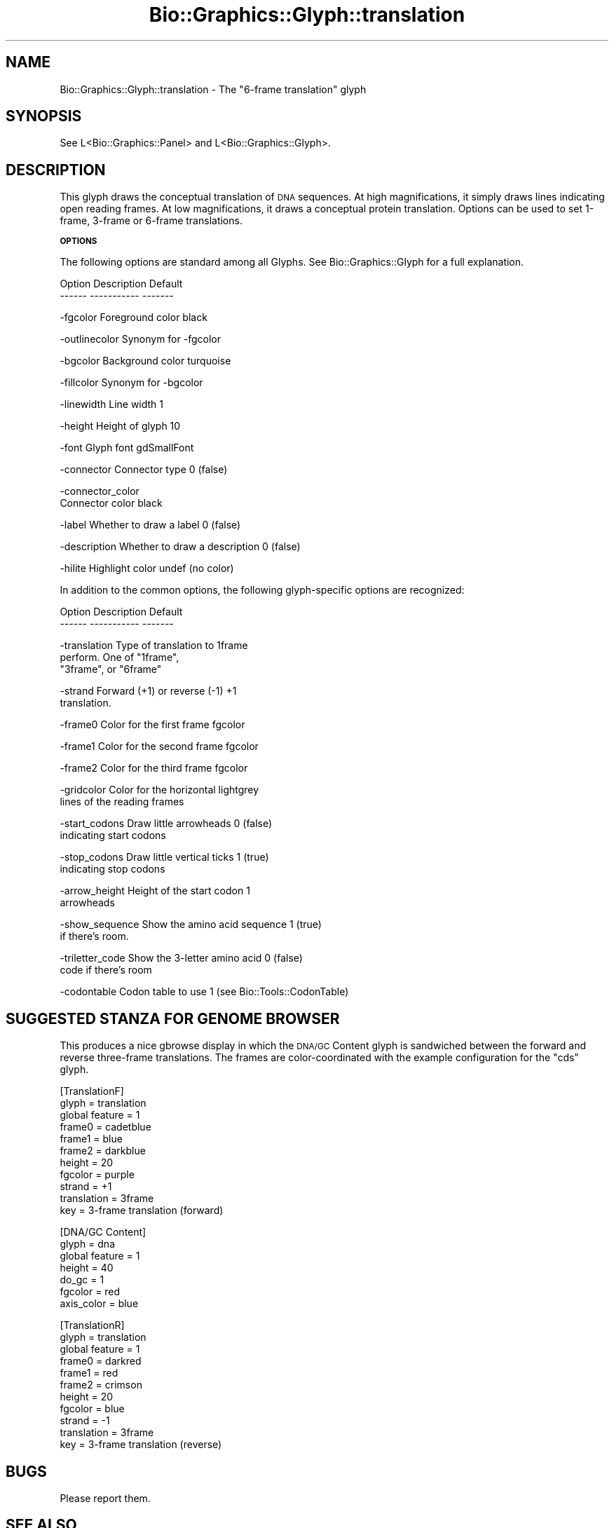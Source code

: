 .\" Automatically generated by Pod::Man v1.37, Pod::Parser v1.32
.\"
.\" Standard preamble:
.\" ========================================================================
.de Sh \" Subsection heading
.br
.if t .Sp
.ne 5
.PP
\fB\\$1\fR
.PP
..
.de Sp \" Vertical space (when we can't use .PP)
.if t .sp .5v
.if n .sp
..
.de Vb \" Begin verbatim text
.ft CW
.nf
.ne \\$1
..
.de Ve \" End verbatim text
.ft R
.fi
..
.\" Set up some character translations and predefined strings.  \*(-- will
.\" give an unbreakable dash, \*(PI will give pi, \*(L" will give a left
.\" double quote, and \*(R" will give a right double quote.  | will give a
.\" real vertical bar.  \*(C+ will give a nicer C++.  Capital omega is used to
.\" do unbreakable dashes and therefore won't be available.  \*(C` and \*(C'
.\" expand to `' in nroff, nothing in troff, for use with C<>.
.tr \(*W-|\(bv\*(Tr
.ds C+ C\v'-.1v'\h'-1p'\s-2+\h'-1p'+\s0\v'.1v'\h'-1p'
.ie n \{\
.    ds -- \(*W-
.    ds PI pi
.    if (\n(.H=4u)&(1m=24u) .ds -- \(*W\h'-12u'\(*W\h'-12u'-\" diablo 10 pitch
.    if (\n(.H=4u)&(1m=20u) .ds -- \(*W\h'-12u'\(*W\h'-8u'-\"  diablo 12 pitch
.    ds L" ""
.    ds R" ""
.    ds C` ""
.    ds C' ""
'br\}
.el\{\
.    ds -- \|\(em\|
.    ds PI \(*p
.    ds L" ``
.    ds R" ''
'br\}
.\"
.\" If the F register is turned on, we'll generate index entries on stderr for
.\" titles (.TH), headers (.SH), subsections (.Sh), items (.Ip), and index
.\" entries marked with X<> in POD.  Of course, you'll have to process the
.\" output yourself in some meaningful fashion.
.if \nF \{\
.    de IX
.    tm Index:\\$1\t\\n%\t"\\$2"
..
.    nr % 0
.    rr F
.\}
.\"
.\" For nroff, turn off justification.  Always turn off hyphenation; it makes
.\" way too many mistakes in technical documents.
.hy 0
.if n .na
.\"
.\" Accent mark definitions (@(#)ms.acc 1.5 88/02/08 SMI; from UCB 4.2).
.\" Fear.  Run.  Save yourself.  No user-serviceable parts.
.    \" fudge factors for nroff and troff
.if n \{\
.    ds #H 0
.    ds #V .8m
.    ds #F .3m
.    ds #[ \f1
.    ds #] \fP
.\}
.if t \{\
.    ds #H ((1u-(\\\\n(.fu%2u))*.13m)
.    ds #V .6m
.    ds #F 0
.    ds #[ \&
.    ds #] \&
.\}
.    \" simple accents for nroff and troff
.if n \{\
.    ds ' \&
.    ds ` \&
.    ds ^ \&
.    ds , \&
.    ds ~ ~
.    ds /
.\}
.if t \{\
.    ds ' \\k:\h'-(\\n(.wu*8/10-\*(#H)'\'\h"|\\n:u"
.    ds ` \\k:\h'-(\\n(.wu*8/10-\*(#H)'\`\h'|\\n:u'
.    ds ^ \\k:\h'-(\\n(.wu*10/11-\*(#H)'^\h'|\\n:u'
.    ds , \\k:\h'-(\\n(.wu*8/10)',\h'|\\n:u'
.    ds ~ \\k:\h'-(\\n(.wu-\*(#H-.1m)'~\h'|\\n:u'
.    ds / \\k:\h'-(\\n(.wu*8/10-\*(#H)'\z\(sl\h'|\\n:u'
.\}
.    \" troff and (daisy-wheel) nroff accents
.ds : \\k:\h'-(\\n(.wu*8/10-\*(#H+.1m+\*(#F)'\v'-\*(#V'\z.\h'.2m+\*(#F'.\h'|\\n:u'\v'\*(#V'
.ds 8 \h'\*(#H'\(*b\h'-\*(#H'
.ds o \\k:\h'-(\\n(.wu+\w'\(de'u-\*(#H)/2u'\v'-.3n'\*(#[\z\(de\v'.3n'\h'|\\n:u'\*(#]
.ds d- \h'\*(#H'\(pd\h'-\w'~'u'\v'-.25m'\f2\(hy\fP\v'.25m'\h'-\*(#H'
.ds D- D\\k:\h'-\w'D'u'\v'-.11m'\z\(hy\v'.11m'\h'|\\n:u'
.ds th \*(#[\v'.3m'\s+1I\s-1\v'-.3m'\h'-(\w'I'u*2/3)'\s-1o\s+1\*(#]
.ds Th \*(#[\s+2I\s-2\h'-\w'I'u*3/5'\v'-.3m'o\v'.3m'\*(#]
.ds ae a\h'-(\w'a'u*4/10)'e
.ds Ae A\h'-(\w'A'u*4/10)'E
.    \" corrections for vroff
.if v .ds ~ \\k:\h'-(\\n(.wu*9/10-\*(#H)'\s-2\u~\d\s+2\h'|\\n:u'
.if v .ds ^ \\k:\h'-(\\n(.wu*10/11-\*(#H)'\v'-.4m'^\v'.4m'\h'|\\n:u'
.    \" for low resolution devices (crt and lpr)
.if \n(.H>23 .if \n(.V>19 \
\{\
.    ds : e
.    ds 8 ss
.    ds o a
.    ds d- d\h'-1'\(ga
.    ds D- D\h'-1'\(hy
.    ds th \o'bp'
.    ds Th \o'LP'
.    ds ae ae
.    ds Ae AE
.\}
.rm #[ #] #H #V #F C
.\" ========================================================================
.\"
.IX Title "Bio::Graphics::Glyph::translation 3"
.TH Bio::Graphics::Glyph::translation 3 "2008-07-07" "perl v5.8.8" "User Contributed Perl Documentation"
.SH "NAME"
Bio::Graphics::Glyph::translation \- The "6\-frame translation" glyph
.SH "SYNOPSIS"
.IX Header "SYNOPSIS"
.Vb 1
\&  See L<Bio::Graphics::Panel> and L<Bio::Graphics::Glyph>.
.Ve
.SH "DESCRIPTION"
.IX Header "DESCRIPTION"
This glyph draws the conceptual translation of \s-1DNA\s0 sequences.  At high
magnifications, it simply draws lines indicating open reading frames.
At low magnifications, it draws a conceptual protein translation.
Options can be used to set 1\-frame, 3\-frame or 6\-frame translations.
.Sh "\s-1OPTIONS\s0"
.IX Subsection "OPTIONS"
The following options are standard among all Glyphs.  See
Bio::Graphics::Glyph for a full explanation.
.PP
.Vb 2
\&  Option      Description                      Default
\&  ------      -----------                      -------
.Ve
.PP
.Vb 1
\&  -fgcolor      Foreground color               black
.Ve
.PP
.Vb 1
\&  -outlinecolor Synonym for -fgcolor
.Ve
.PP
.Vb 1
\&  -bgcolor      Background color               turquoise
.Ve
.PP
.Vb 1
\&  -fillcolor    Synonym for -bgcolor
.Ve
.PP
.Vb 1
\&  -linewidth    Line width                     1
.Ve
.PP
.Vb 1
\&  -height       Height of glyph                10
.Ve
.PP
.Vb 1
\&  -font         Glyph font                     gdSmallFont
.Ve
.PP
.Vb 1
\&  -connector    Connector type                 0 (false)
.Ve
.PP
.Vb 2
\&  -connector_color
\&                Connector color                black
.Ve
.PP
.Vb 1
\&  -label        Whether to draw a label        0 (false)
.Ve
.PP
.Vb 1
\&  -description  Whether to draw a description  0 (false)
.Ve
.PP
.Vb 1
\&  -hilite       Highlight color                undef (no color)
.Ve
.PP
In addition to the common options, the following glyph-specific
options are recognized:
.PP
.Vb 2
\&  Option        Description                 Default
\&  ------        -----------                 -------
.Ve
.PP
.Vb 3
\&  -translation  Type of translation to      1frame
\&                perform.  One of "1frame",
\&                "3frame", or "6frame"
.Ve
.PP
.Vb 2
\&  -strand       Forward (+1) or reverse (-1) +1
\&                translation.
.Ve
.PP
.Vb 1
\&  -frame0       Color for the first frame    fgcolor
.Ve
.PP
.Vb 1
\&  -frame1       Color for the second frame   fgcolor
.Ve
.PP
.Vb 1
\&  -frame2       Color for the third frame    fgcolor
.Ve
.PP
.Vb 2
\&  -gridcolor    Color for the horizontal     lightgrey
\&                lines of the reading frames
.Ve
.PP
.Vb 2
\&  -start_codons Draw little arrowheads       0 (false)
\&                indicating start codons
.Ve
.PP
.Vb 2
\&  -stop_codons  Draw little vertical ticks   1 (true)
\&                indicating stop codons
.Ve
.PP
.Vb 2
\&  -arrow_height Height of the start codon    1
\&                arrowheads
.Ve
.PP
.Vb 2
\&  -show_sequence Show the amino acid sequence 1 (true)
\&                if there's room.
.Ve
.PP
.Vb 2
\&  -triletter_code Show the 3-letter amino acid 0 (false)
\&                code if there's room
.Ve
.PP
.Vb 1
\&  -codontable   Codon table to use           1 (see Bio::Tools::CodonTable)
.Ve
.SH "SUGGESTED STANZA FOR GENOME BROWSER"
.IX Header "SUGGESTED STANZA FOR GENOME BROWSER"
This produces a nice gbrowse display in which the \s-1DNA/GC\s0 Content glyph
is sandwiched between the forward and reverse three-frame
translations.  The frames are color-coordinated with the example
configuration for the \*(L"cds\*(R" glyph.
.PP
.Vb 11
\& [TranslationF]
\& glyph        = translation
\& global feature = 1
\& frame0       = cadetblue
\& frame1       = blue
\& frame2       = darkblue
\& height       = 20
\& fgcolor      = purple
\& strand       = +1
\& translation  = 3frame
\& key          = 3-frame translation (forward)
.Ve
.PP
.Vb 7
\& [DNA/GC Content]
\& glyph        = dna
\& global feature = 1
\& height       = 40
\& do_gc        = 1
\& fgcolor      = red
\& axis_color   = blue
.Ve
.PP
.Vb 11
\& [TranslationR]
\& glyph        = translation
\& global feature = 1
\& frame0       = darkred
\& frame1       = red
\& frame2       = crimson
\& height       = 20
\& fgcolor      = blue
\& strand       = -1
\& translation  = 3frame
\& key          = 3-frame translation (reverse)
.Ve
.SH "BUGS"
.IX Header "BUGS"
Please report them.
.SH "SEE ALSO"
.IX Header "SEE ALSO"
Bio::Graphics::Panel,
Bio::Graphics::Glyph,
Bio::Graphics::Glyph::arrow,
Bio::Graphics::Glyph::cds,
Bio::Graphics::Glyph::crossbox,
Bio::Graphics::Glyph::diamond,
Bio::Graphics::Glyph::dna,
Bio::Graphics::Glyph::dot,
Bio::Graphics::Glyph::ellipse,
Bio::Graphics::Glyph::extending_arrow,
Bio::Graphics::Glyph::generic,
Bio::Graphics::Glyph::graded_segments,
Bio::Graphics::Glyph::heterogeneous_segments,
Bio::Graphics::Glyph::line,
Bio::Graphics::Glyph::pinsertion,
Bio::Graphics::Glyph::primers,
Bio::Graphics::Glyph::rndrect,
Bio::Graphics::Glyph::segments,
Bio::Graphics::Glyph::ruler_arrow,
Bio::Graphics::Glyph::toomany,
Bio::Graphics::Glyph::transcript,
Bio::Graphics::Glyph::transcript2,
Bio::Graphics::Glyph::translation,
Bio::Graphics::Glyph::triangle,
Bio::DB::GFF,
Bio::SeqI,
Bio::SeqFeatureI,
Bio::Das,
\&\s-1GD\s0
.SH "AUTHOR"
.IX Header "AUTHOR"
Lincoln Stein <lstein@cshl.org>.
.PP
Copyright (c) 2001 Cold Spring Harbor Laboratory
.PP
This library is free software; you can redistribute it and/or modify
it under the same terms as Perl itself.  See \s-1DISCLAIMER\s0.txt for
disclaimers of warranty.
